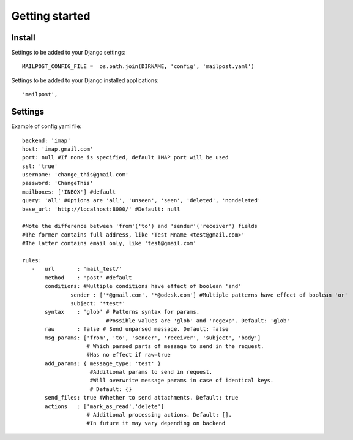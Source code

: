 .. _getting_started:


***************
Getting started
***************

.. 

.. _install:

Install
-----------------


.. _settings:

Settings to be added to your Django settings::

    MAILPOST_CONFIG_FILE =  os.path.join(DIRNAME, 'config', 'mailpost.yaml')

Settings to be added to your Django installed applications::

    'mailpost',
     
     
Settings
---------------------

Example of config yaml file::
         
    backend: 'imap'
    host: 'imap.gmail.com'
    port: null #If none is specified, default IMAP port will be used
    ssl: 'true'
    username: 'change_this@gmail.com'
    password: 'ChangeThis'
    mailboxes: ['INBOX'] #default
    query: 'all' #Options are 'all', 'unseen', 'seen', 'deleted', 'nondeleted'  
    base_url: 'http://localhost:8000/' #Default: null
    
    #Note the difference between 'from'('to') and 'sender'('receiver') fields
    #The former contains full address, like 'Test Mname <test@gmail.com>'
    #The latter contains email only, like 'test@gmail.com'
    
    rules:
       -   url       : 'mail_test/' 
           method    : 'post' #default
           conditions: #Multiple conditions have effect of boolean 'and'
                   sender : ['*@gmail.com', '*@odesk.com'] #Multiple patterns have effect of boolean 'or'
                   subject: '*test*'
           syntax    : 'glob' # Patterns syntax for params. 
                              #Possible values are 'glob' and 'regexp'. Default: 'glob'
           raw       : false # Send unparsed message. Default: false
           msg_params: ['from', 'to', 'sender', 'receiver', 'subject', 'body'] 
                        # Which parsed parts of message to send in the request. 
                        #Has no effect if raw=true
           add_params: { message_type: 'test' }
                         #Additional params to send in request. 
                         #Will overwrite message params in case of identical keys.
                         # Default: {}
           send_files: true #Whether to send attachments. Default: true
           actions   : ['mark_as_read','delete'] 
                        # Additional processing actions. Default: []. 
                        #In future it may vary depending on backend

         